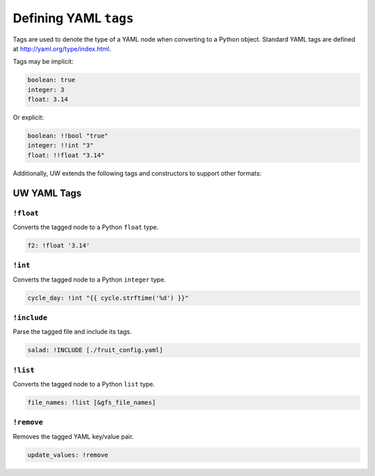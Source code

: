 .. _defining_YAML_tags:

Defining YAML ``tags``
==========================

Tags are used to denote the type of a YAML node when converting to a Python object. Standard YAML tags are defined at http://yaml.org/type/index.html.

Tags may be implicit:

.. code-block:: text

   boolean: true
   integer: 3
   float: 3.14

Or explicit:

.. code-block:: text

   boolean: !!bool "true"
   integer: !!int "3"
   float: !!float "3.14"

Additionally, UW extends the following tags and constructors to support other formats:

UW YAML Tags
------------

``!float``
^^^^^^^^^^

Converts the tagged node to a Python ``float`` type.

.. code-block:: yaml

   f2: !float '3.14'


``!int``
^^^^^^^^

Converts the tagged node to a Python ``integer`` type.

.. code-block:: yaml

   cycle_day: !int "{{ cycle.strftime('%d') }}"


``!include``
^^^^^^^^^^^^

Parse the tagged file and include its tags.

.. code-block:: yaml

   salad: !INCLUDE [./fruit_config.yaml]


``!list``
^^^^^^^^^

Converts the tagged node to a Python ``list`` type.

.. code-block:: yaml

   file_names: !list [&gfs_file_names]


``!remove``
^^^^^^^^^^^

Removes the tagged YAML key/value pair.

.. code-block:: yaml

   update_values: !remove
